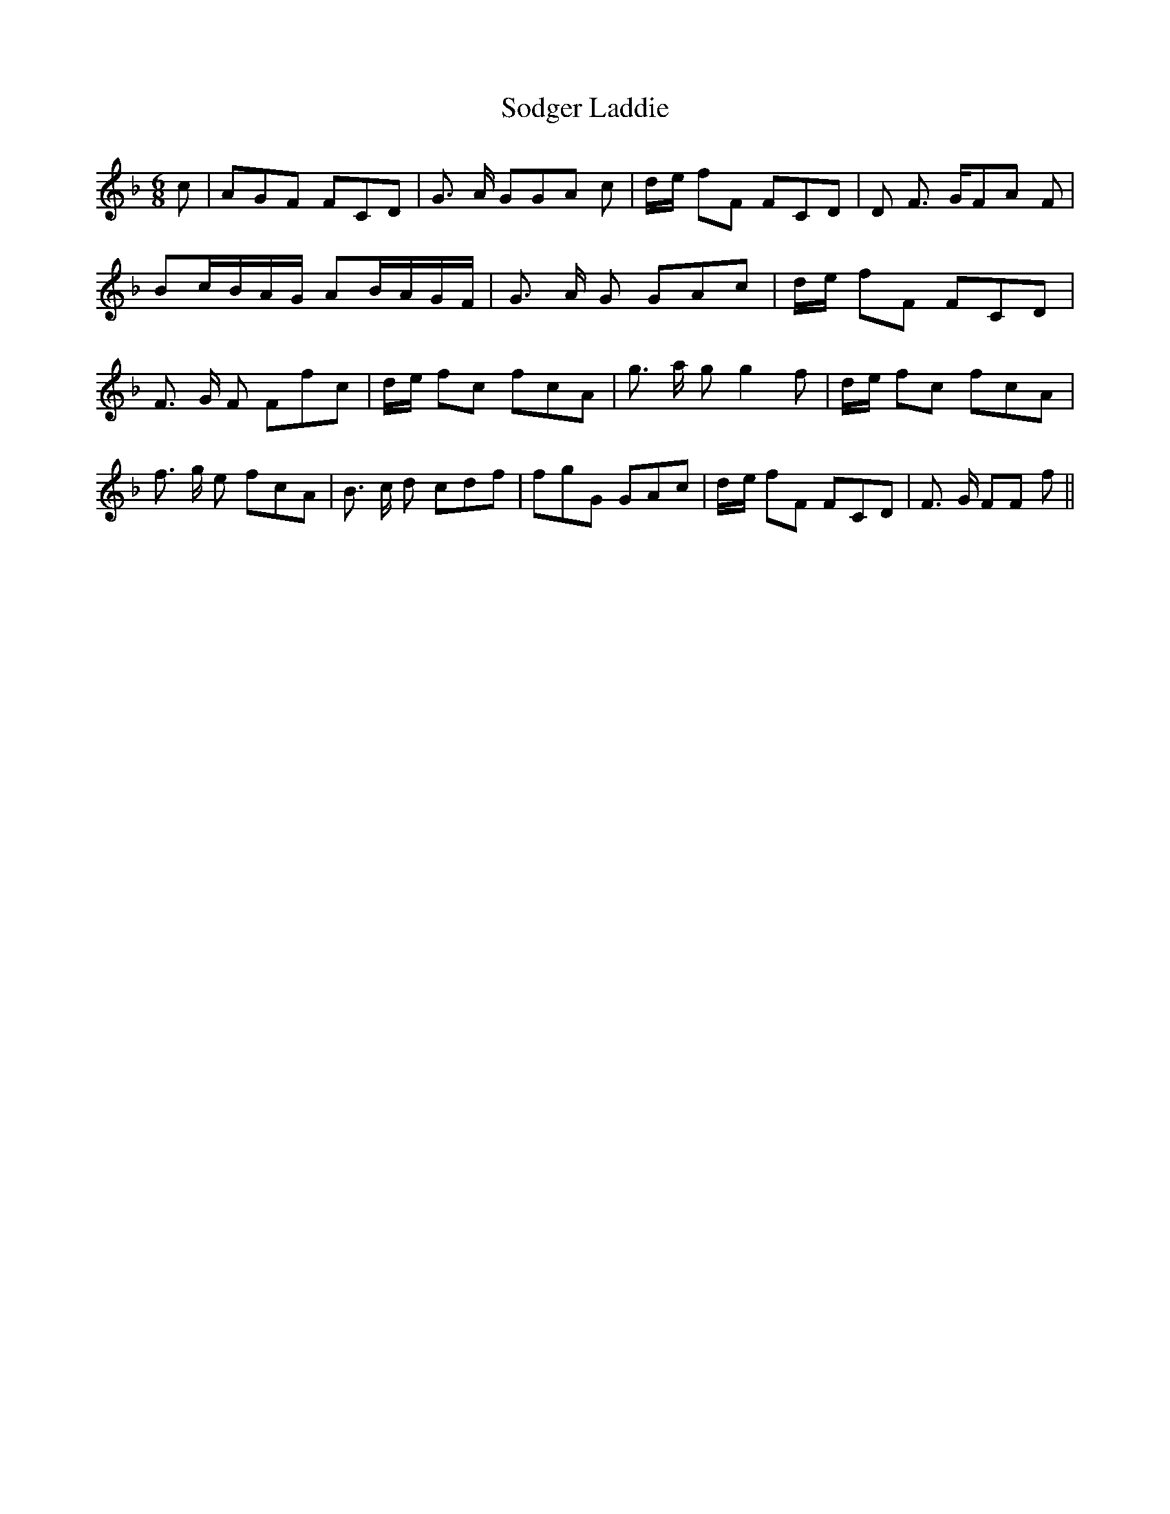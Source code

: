 % Generated more or less automatically by swtoabc by Erich Rickheit KSC
X:1
T:Sodger Laddie
M:6/8
L:1/8
K:F
 c| AGF FCD| G3/2 A/2 GG-A c|d/2-e/2 fF FCD| D F3/2 G/2F-A F| Bc/2-B/2A/2-G/2 AB/2-A/2G/2-F/2|\
 G3/2 A/2 G GAc|d/2-e/2 fF FCD| F3/2- G/2 F Ffc|d/2-e/2 fc fcA| g3/2 a/2 g g2 f|\
d/2-e/2 fc fcA| f3/2 g/2 e fcA| B3/2 c/2 d cdf| fgG GAc|d/2-e/2 fF FCD|\
 F3/2 G/2 FF f||

